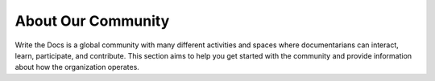 About Our Community
===================

Write the Docs is a global community with many different activities and spaces where documentarians can interact, learn, participate, and contribute. This section aims to help you get started with the community and provide information about how the organization operates.
